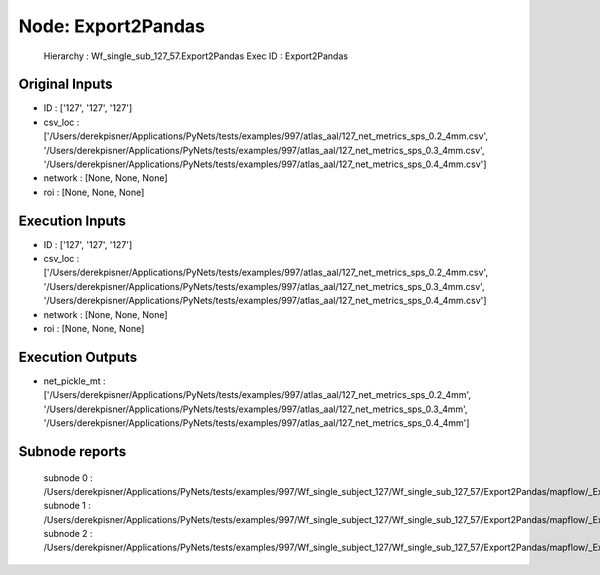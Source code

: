 Node: Export2Pandas
===================


 Hierarchy : Wf_single_sub_127_57.Export2Pandas
 Exec ID : Export2Pandas


Original Inputs
---------------


* ID : ['127', '127', '127']
* csv_loc : ['/Users/derekpisner/Applications/PyNets/tests/examples/997/atlas_aal/127_net_metrics_sps_0.2_4mm.csv', '/Users/derekpisner/Applications/PyNets/tests/examples/997/atlas_aal/127_net_metrics_sps_0.3_4mm.csv', '/Users/derekpisner/Applications/PyNets/tests/examples/997/atlas_aal/127_net_metrics_sps_0.4_4mm.csv']
* network : [None, None, None]
* roi : [None, None, None]

Execution Inputs
----------------


* ID : ['127', '127', '127']
* csv_loc : ['/Users/derekpisner/Applications/PyNets/tests/examples/997/atlas_aal/127_net_metrics_sps_0.2_4mm.csv', '/Users/derekpisner/Applications/PyNets/tests/examples/997/atlas_aal/127_net_metrics_sps_0.3_4mm.csv', '/Users/derekpisner/Applications/PyNets/tests/examples/997/atlas_aal/127_net_metrics_sps_0.4_4mm.csv']
* network : [None, None, None]
* roi : [None, None, None]


Execution Outputs
-----------------


* net_pickle_mt : ['/Users/derekpisner/Applications/PyNets/tests/examples/997/atlas_aal/127_net_metrics_sps_0.2_4mm', '/Users/derekpisner/Applications/PyNets/tests/examples/997/atlas_aal/127_net_metrics_sps_0.3_4mm', '/Users/derekpisner/Applications/PyNets/tests/examples/997/atlas_aal/127_net_metrics_sps_0.4_4mm']


Subnode reports
---------------


 subnode 0 : /Users/derekpisner/Applications/PyNets/tests/examples/997/Wf_single_subject_127/Wf_single_sub_127_57/Export2Pandas/mapflow/_Export2Pandas0/_report/report.rst
 subnode 1 : /Users/derekpisner/Applications/PyNets/tests/examples/997/Wf_single_subject_127/Wf_single_sub_127_57/Export2Pandas/mapflow/_Export2Pandas1/_report/report.rst
 subnode 2 : /Users/derekpisner/Applications/PyNets/tests/examples/997/Wf_single_subject_127/Wf_single_sub_127_57/Export2Pandas/mapflow/_Export2Pandas2/_report/report.rst

